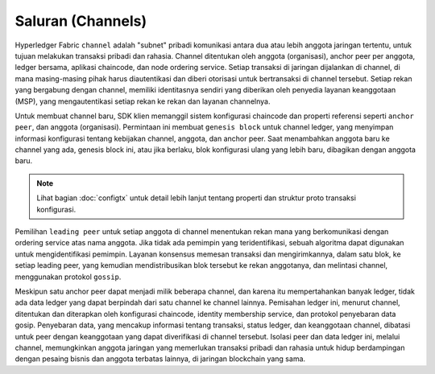 Saluran (Channels)
========

Hyperledger Fabric ``channel`` adalah "subnet" pribadi komunikasi antara dua atau 
lebih anggota jaringan tertentu, untuk tujuan melakukan transaksi pribadi dan rahasia. 
Channel ditentukan oleh anggota (organisasi), anchor peer per anggota, ledger bersama, 
aplikasi chaincode, dan node ordering service. Setiap transaksi di jaringan dijalankan 
di channel, di mana masing-masing pihak harus diautentikasi dan diberi otorisasi untuk 
bertransaksi di channel tersebut. Setiap rekan yang bergabung dengan channel, memiliki 
identitasnya sendiri yang diberikan oleh penyedia layanan keanggotaan (MSP), yang mengautentikasi 
setiap rekan ke rekan dan layanan channelnya.

Untuk membuat channel baru, SDK klien memanggil sistem konfigurasi chaincode dan properti 
referensi seperti ``anchor peer``, dan anggota (organisasi). Permintaan ini membuat ``genesis block``
untuk channel ledger, yang menyimpan informasi konfigurasi tentang kebijakan channel, 
anggota, dan anchor peer. Saat menambahkan anggota baru ke channel yang ada, genesis block ini, 
atau jika berlaku, blok konfigurasi ulang yang lebih baru, dibagikan dengan anggota baru.

.. note:: Lihat bagian :doc:`configtx` untuk detail lebih lanjut tentang properti
         dan struktur proto transaksi konfigurasi.

Pemilihan ``leading peer`` untuk setiap anggota di channel menentukan rekan mana yang 
berkomunikasi dengan ordering service atas nama anggota. Jika tidak ada pemimpin yang teridentifikasi, 
sebuah algoritma dapat digunakan untuk mengidentifikasi pemimpin. Layanan konsensus memesan transaksi 
dan mengirimkannya, dalam satu blok, ke setiap leading peer, yang kemudian mendistribusikan 
blok tersebut ke rekan anggotanya, dan melintasi channel, menggunakan protokol ``gossip``.

Meskipun satu anchor peer dapat menjadi milik beberapa channel, dan karena itu mempertahankan 
banyak ledger, tidak ada data ledger yang dapat berpindah dari satu channel ke channel lainnya. 
Pemisahan ledger ini, menurut channel, ditentukan dan diterapkan oleh konfigurasi chaincode, 
identity membership service, dan protokol penyebaran data gosip. Penyebaran data, yang mencakup informasi 
tentang transaksi, status ledger, dan keanggotaan channel, dibatasi untuk peer dengan keanggotaan 
yang dapat diverifikasi di channel tersebut. Isolasi peer dan data ledger ini, melalui channel, 
memungkinkan anggota jaringan yang memerlukan transaksi pribadi dan rahasia untuk hidup berdampingan 
dengan pesaing bisnis dan anggota terbatas lainnya, di jaringan blockchain yang sama.

.. Licensed under Creative Commons Attribution 4.0 International License
   https://creativecommons.org/licenses/by/4.0/
